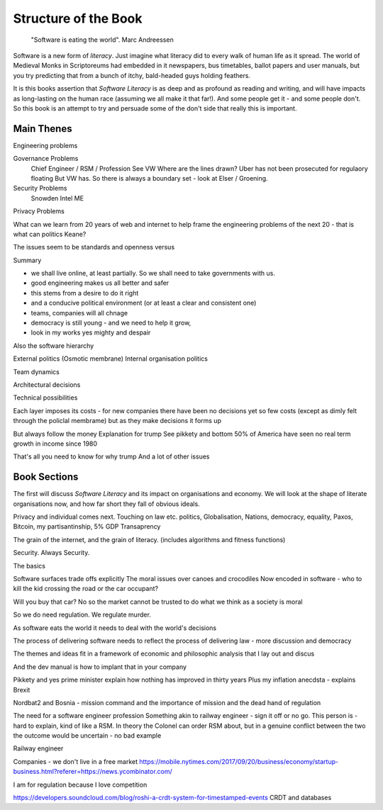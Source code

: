 =======================
Structure of the Book
=======================

.. pull-quote::
   
    "Software is eating the world".
    Marc Andreessen
    
Software is a new form of *literacy*.  Just imagine
what literacy did to every walk of human life as it spread. The world
of Medieval Monks in Scriptoreums had embedded in it newspapers, bus
timetables, ballot papers and user manuals, but you try predicting
that from a bunch of itchy, bald-headed guys holding feathers.  

It is this books assertion that *Software Literacy* is as deep and as
profound as reading and writing, and will have impacts as long-lasting
on the human race (assuming we all make it that far!).  And some people
get it - and some people don't.  So this book is an attempt to try and
persuade some of the don't side that really this is important. 

Main Thenes
-----------

Engineering problems

Governance Problems
  Chief Engineer / RSM / Profession
  See VW
  Where are the lines drawn? Uber has not been prosecuted for regulaory floating
  But VW has. So there is always a boundary set - look at Elser / Groening.
  

Security Problems
  Snowden
  Intel ME
  
Privacy Problems



What can we learn from 20 years of web and internet to help frame the
engineering problems of the next 20 - that is what can politics Keane?

The issues seem to be standards and openness versus 

Summary

- we shall live online, at least partially. So we shall need to take governments with us.
- good engineering makes us all better and safer
- this stems from a desire to do it right 
- and a conducive political environment  (or at least a clear and consistent one)
- teams, companies will all chnage
- democracy is still young - and we need to help it grow,
- look in my works yes mighty and despair


Also the software hierarchy

External politics
(Osmotic membrane)
Internal organisation politics

Team dynamics

Architectural decisions

Technical possibilities 

Each layer imposes its costs - for new companies there have been no decisions yet so few costs (except as dimly felt through the policlal membrame)  but as they make decisions it forms up

But always follow the money
Explanation for trump
See pikkety and bottom 50% of America have seen no real term growth in income since 1980

That's all you need to know for why trump
And a lot of other issues 

Book Sections
-------------

The first will discuss *Software Literacy* and its impact on
organisations and economy.  We will look at the shape of literate
organisations now, and how far short they fall of obvious ideals.

Privacy and individual comes next. Touching on law etc.
politics, Globalisation, Nations, democracy, equality, Paxos, Bitcoin, my partisantinship, 5% GDP
Transaprency

The grain of the internet, and the grain of literacy.
(includes algorithms and fitness functions)

Security. Always Security.



The basics

Software surfaces trade offs explicitly
The moral issues over canoes and crocodiles
Now encoded in software - who to kill the kid crossing the road or the car occupant?

Will you buy that car? No so the market cannot be trusted to do what we think as a society is moral

So we do need regulation. We regulate murder.

As software eats the world it needs to deal with the world's decisions

The process of delivering software needs to reflect the process of delivering law - more discussion and democracy

The themes and ideas fit in a framework of economic and philosophic analysis that I lay out and discus

And the dev manual is how to implant that in your company 



Pikkety and yes prime minister explain how nothing has improved in thirty years
Plus my inflation anecdsta - explains Brexit

Nordbat2 and Bosnia - mission command and the importance of mission and the dead hand of regulation


The need for a software engineer profession
Something akin to railway engineer - sign it off or no go.
This person is - hard to explain, kind of like a RSM. In theory the Colonel can order RSM about, but in a genuine conflict between the two the outcome would be uncertain - no bad example

Railway engineer 


Companies - we don't live in a free market
https://mobile.nytimes.com/2017/09/20/business/economy/startup-business.html?referer=https://news.ycombinator.com/

I am for regulation because I love competition 

https://developers.soundcloud.com/blog/roshi-a-crdt-system-for-timestamped-events
CRDT and databases 
